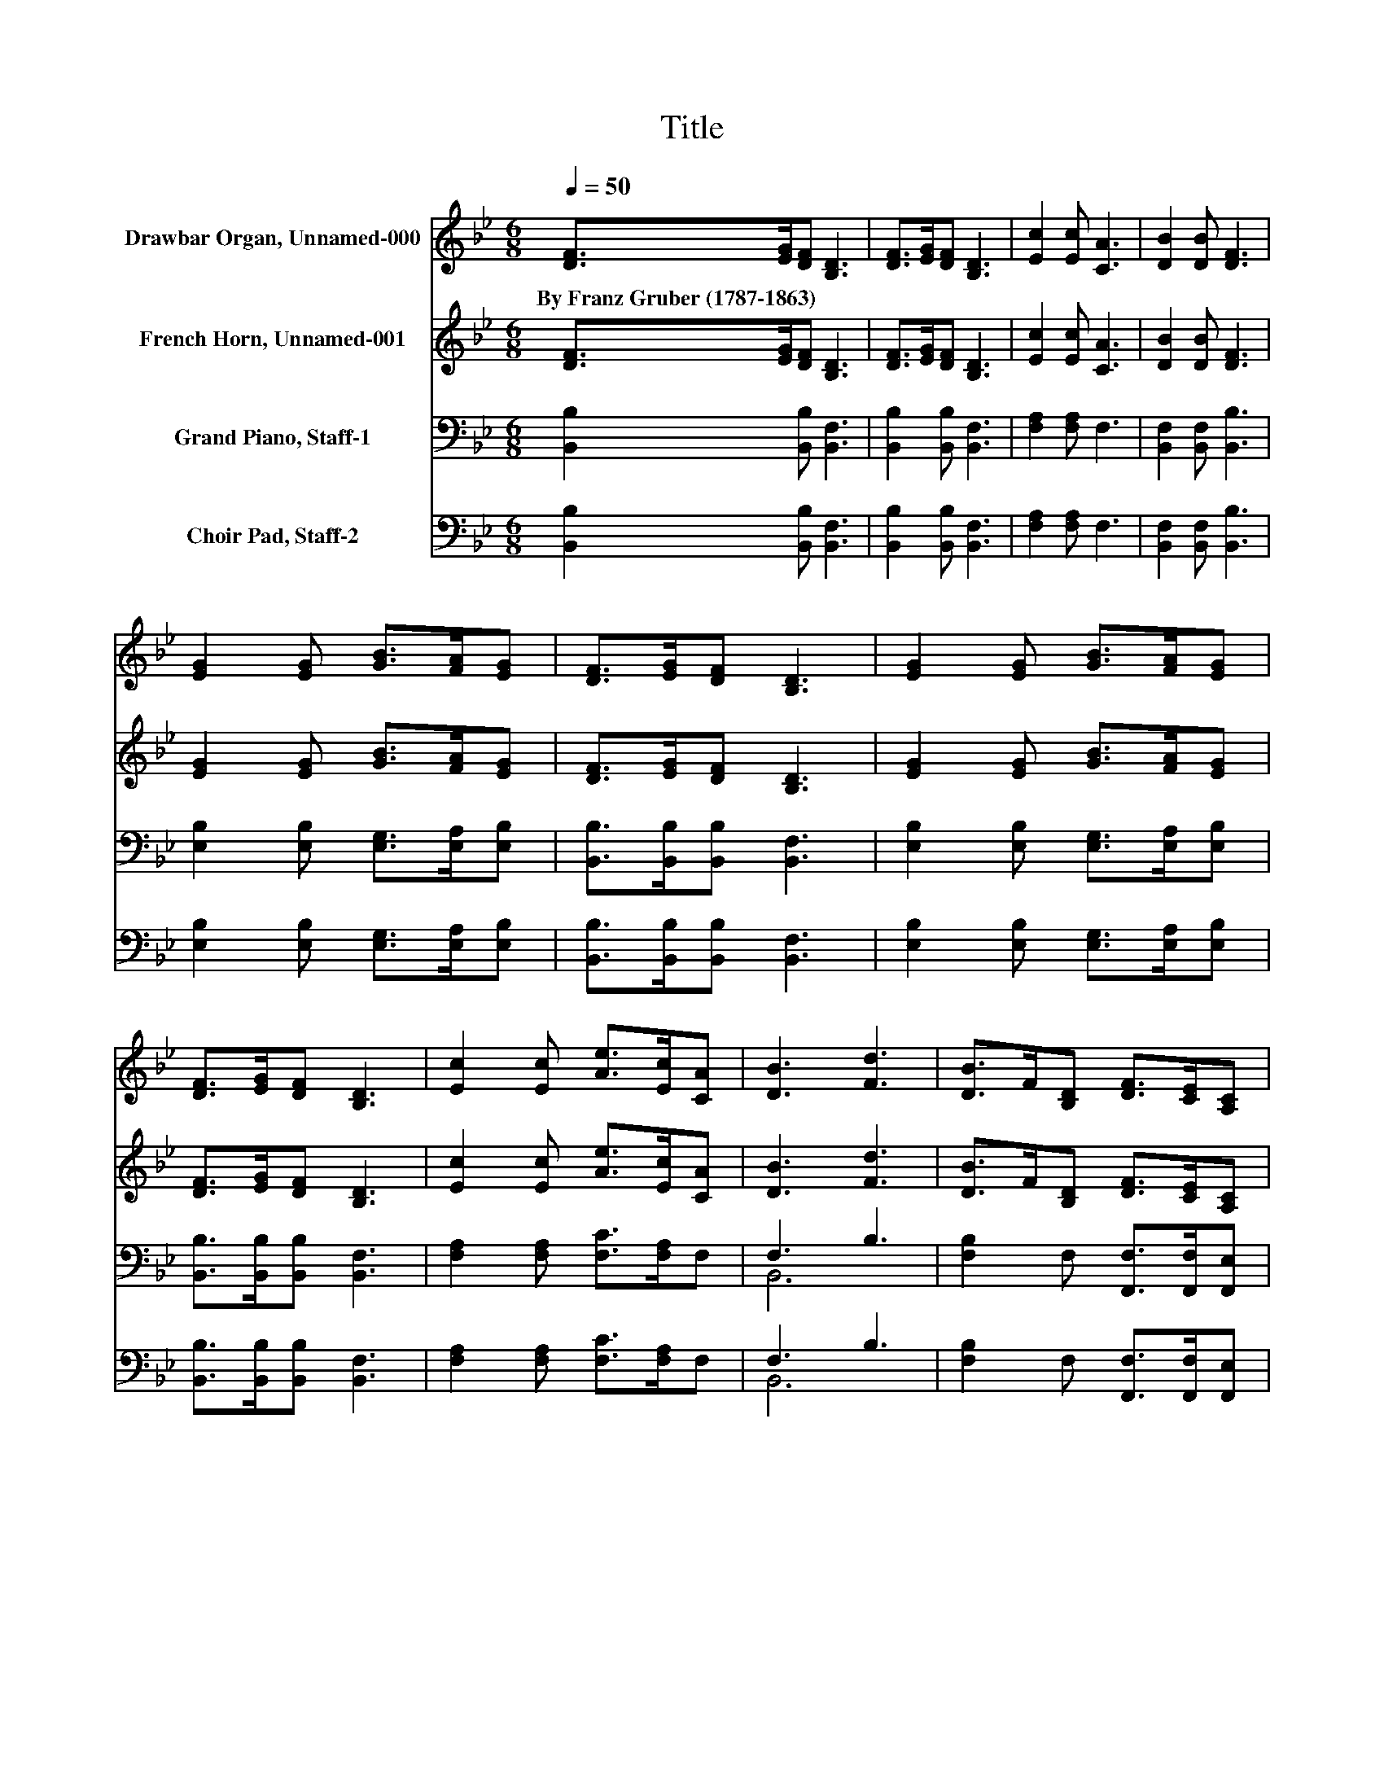 X:1
T:Title
%%score 1 2 ( 3 4 ) ( 5 6 )
L:1/8
Q:1/4=50
M:6/8
K:Bb
V:1 treble nm="Drawbar Organ, Unnamed-000"
V:2 treble nm="French Horn, Unnamed-001"
V:3 bass nm="Grand Piano, Staff-1"
V:4 bass 
V:5 bass nm="Choir Pad, Staff-2"
V:6 bass 
V:1
 [DF]>[EG][DF] [B,D]3 | [DF]>[EG][DF] [B,D]3 | [Ec]2 [Ec] [CA]3 | [DB]2 [DB] [DF]3 | %4
w: By~Franz~Gruber~(1787\-1863) * * *||||
 [EG]2 [EG] [GB]>[FA][EG] | [DF]>[EG][DF] [B,D]3 | [EG]2 [EG] [GB]>[FA][EG] | %7
w: |||
 [DF]>[EG][DF] [B,D]3 | [Ec]2 [Ec] [Ae]>[Ec][CA] | [DB]3 [Fd]3 | [DB]>F[B,D] [DF]>[CE][A,C] | %11
w: ||||
 .B,6 |] %12
w: |
V:2
 [DF]>[EG][DF] [B,D]3 | [DF]>[EG][DF] [B,D]3 | [Ec]2 [Ec] [CA]3 | [DB]2 [DB] [DF]3 | %4
 [EG]2 [EG] [GB]>[FA][EG] | [DF]>[EG][DF] [B,D]3 | [EG]2 [EG] [GB]>[FA][EG] | %7
 [DF]>[EG][DF] [B,D]3 | [Ec]2 [Ec] [Ae]>[Ec][CA] | [DB]3 [Fd]3 | [DB]>F[B,D] [DF]>[CE][A,C] | %11
 .B,6 |] %12
V:3
 [B,,B,]2 [B,,B,] [B,,F,]3 | [B,,B,]2 [B,,B,] [B,,F,]3 | [F,A,]2 [F,A,] F,3 | %3
 [B,,F,]2 [B,,F,] [B,,B,]3 | [E,B,]2 [E,B,] [E,G,]>[E,A,][E,B,] | [B,,B,]>[B,,B,][B,,B,] [B,,F,]3 | %6
 [E,B,]2 [E,B,] [E,G,]>[E,A,][E,B,] | [B,,B,]>[B,,B,][B,,B,] [B,,F,]3 | %8
 [F,A,]2 [F,A,] [F,C]>[F,A,]F, | F,3 B,3 | [F,B,]2 F, [F,,F,]>[F,,F,][F,,E,] | .[B,,D,]6 |] %12
V:4
 x6 | x6 | x6 | x6 | x6 | x6 | x6 | x6 | x6 | B,,6 | x6 | x6 |] %12
V:5
 [B,,B,]2 [B,,B,] [B,,F,]3 | [B,,B,]2 [B,,B,] [B,,F,]3 | [F,A,]2 [F,A,] F,3 | %3
 [B,,F,]2 [B,,F,] [B,,B,]3 | [E,B,]2 [E,B,] [E,G,]>[E,A,][E,B,] | [B,,B,]>[B,,B,][B,,B,] [B,,F,]3 | %6
 [E,B,]2 [E,B,] [E,G,]>[E,A,][E,B,] | [B,,B,]>[B,,B,][B,,B,] [B,,F,]3 | %8
 [F,A,]2 [F,A,] [F,C]>[F,A,]F, | F,3 B,3 | [F,B,]2 F, [F,,F,]>[F,,F,][F,,E,] | .[B,,D,]6 |] %12
V:6
 x6 | x6 | x6 | x6 | x6 | x6 | x6 | x6 | x6 | B,,6 | x6 | x6 |] %12

